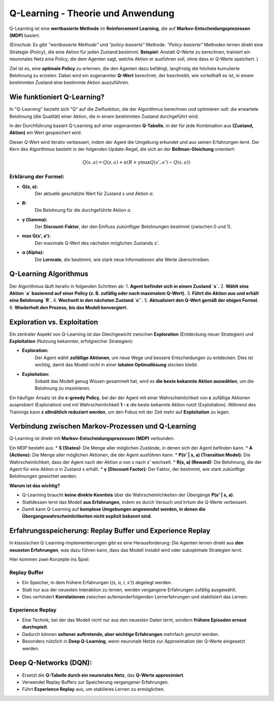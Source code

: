 Q-Learning - Theorie und Anwendung
===================================

Q-Learning ist eine **wertbasierte Methode** im **Reinforcement Learning**, 
die auf **Markov-Entscheidungsprozessen (MDP)** basiert. 

(Einschub: Es gibt *"wertbasierte Methode"* und *"policy-basierte"* Methode. 
*"Policy-basierte"* Methoden lernen direkt eine Strategie (Policy), die eine Aktion für jeden Zustand bestimmt. 
**Beispiel**: Anstatt Q-Werte zu berechnen, trainiert ein neuronales Netz eine Policy, die dem Agenten sagt, welche Aktion er ausführen soll, ohne dass er Q-Werte speichert.
)

Ziel ist es, eine **optimale Policy** zu erlernen, die den Agenten dazu befähigt, langfristig die höchste kumulierte Belohnung zu erzielen. 
Dabei wird ein sogenannter **Q-Wert** berechnet, der beschreibt, wie vorteilhaft es ist, in einem bestimmten Zustand eine bestimmte Aktion auszuführen.

Wie funktioniert Q-Learning?
::::::::::::::::::::::::::::

In "Q-Learning" bezieht sich "Q" auf die Zielfunktion, die der Algorithmus berechnen und optimieren soll: die erwartete Belohnung (die Qualität) einer Aktion, die in einem bestimmten Zustand durchgeführt wird.

In der Durchführung basiert Q-Learning auf einer sogenannten **Q-Tabelle**, in der für jede Kombination aus **(Zustand, Aktion)** ein Wert gespeichert wird. 

Dieser Q-Wert wird iterativ verbessert, indem der Agent die Umgebung erkundet und aus seinen Erfahrungen lernt. 
Der Kern des Algorithmus besteht in der folgenden Update-Regel, die sich an der **Bellman-Gleichung** orientiert:

  .. math::
     Q(s,a) = Q(s,a) + \alpha (R + \gamma \max Q(s',a') - Q(s,a))

Erklärung der Formel:
~~~~~~~~~~~~~~~~~~~~~~~~

* **Q(s, a):** 
     Der aktuelle geschätzte Wert für Zustand `s` und Aktion `a`.
* **R:** 
     Die Belohnung für die durchgeführte Aktion `a`.
* **γ (Gamma):** 
     Der **Discount-Faktor**, der den Einfluss zukünftiger Belohnungen bestimmt (zwischen 0 und 1).
* **max Q(s', a'):** 
     Der maximale Q-Wert des nächsten möglichen Zustands `s'`.
* **α (Alpha):** 
     Die **Lernrate**, die bestimmt, wie stark neue Informationen alte Werte überschreiben.


Q-Learning Algorithmus
:::::::::::::::::::::::

Der Algorithmus läuft iterativ in folgenden Schritten ab:
1. **Agent befindet sich in einem Zustand `s`.**
2. **Wählt eine Aktion `a` basierend auf einer Policy (z. B. zufällig oder nach maximalem Q-Wert).**
3. **Führt die Aktion aus und erhält eine Belohnung `R`.**
4. **Wechselt in den nächsten Zustand `s'`.**
5. **Aktualisiert den Q-Wert gemäß der obigen Formel.**
6. **Wiederholt den Prozess, bis das Modell konvergiert.**


Exploration vs. Exploitation
::::::::::::::::::::::::::::::

Ein zentraler Aspekt von Q-Learning ist das Gleichgewicht zwischen **Exploration** (Entdeckung neuer Strategien) und **Exploitation** (Nutzung bekannter, erfolgreicher Strategien):

* **Exploration:** 
     Der Agent wählt **zufällige Aktionen**, um neue Wege und bessere Entscheidungen zu entdecken. Dies ist wichtig, damit das Modell nicht in einer **lokalen Optimallösung** stecken bleibt.
* **Exploitation:** 
     Sobald das Modell genug Wissen gesammelt hat, wird es **die beste bekannte Aktion auswählen**, um die Belohnung zu maximieren.

Ein häufiger Ansatz ist die **ε-greedy Policy**, bei der der Agent mit einer Wahrscheinlichkeit von **ε** zufällige Aktionen ausprobiert (Exploration) und mit Wahrscheinlichkeit **1 - ε** die beste bekannte Aktion nutzt (Exploitation). Während des Trainings kann **ε allmählich reduziert werden**, um den Fokus mit der Zeit mehr auf **Exploitation** zu legen.


Verbindung zwischen Markov-Prozessen und Q-Learning
:::::::::::::::::::::::::::::::::::::::::::::::::::::::::

Q-Learning ist direkt mit **Markov-Entscheidungsprozessen (MDP)** verbunden. 

Ein MDP besteht aus:
* **S (States):** Die Menge aller möglichen Zustände, in denen sich der Agent befinden kann.
* **A (Actions):** Die Menge aller möglichen Aktionen, die der Agent ausführen kann.
* **P(s' | s, a) (Transition Model):** Die Wahrscheinlichkeit, dass der Agent nach der Aktion `a` von `s` nach `s'` wechselt.
* **R(s, a) (Reward):** Die Belohnung, die der Agent für eine Aktion `a` in Zustand `s` erhält.
* **γ (Discount Factor):** Der Faktor, der bestimmt, wie stark zukünftige Belohnungen gewichtet werden.

**Warum ist das wichtig?**

* Q-Learning braucht **keine direkte Kenntnis** über die Wahrscheinlichkeiten der Übergänge **P(s' | s, a)**.
* Stattdessen lernt das Modell **aus Erfahrungen**, indem es durch Versuch und Irrtum die Q-Werte verbessert.
* Damit kann Q-Learning auf **komplexe Umgebungen angewendet werden, in denen die Übergangswahrscheinlichkeiten nicht explizit bekannt sind.**

Erfahrungsspeicherung: Replay Buffer und Experience Replay
:::::::::::::::::::::::::::::::::::::::::::::::::::::::::

In klassischen Q-Learning-Implementierungen gibt es eine Herausforderung: Die Agenten lernen direkt aus **den neuesten Erfahrungen**, was dazu führen kann, dass das Modell instabil wird oder suboptimale Strategien lernt.

Hier kommen zwei Konzepte ins Spiel:

**Replay Buffer**
~~~~~~~~~~~~~~~~~~~~~~~

* Ein Speicher, in dem frühere Erfahrungen (`(s, a, r, s')`) abgelegt werden.
* Statt nur aus der neuesten Interaktion zu lernen, werden vergangene Erfahrungen zufällig ausgewählt.
* Dies verhindert **Korrelationen** zwischen aufeinanderfolgenden Lernerfahrungen und stabilisiert das Lernen.

**Experience Replay**
~~~~~~~~~~~~~~~~~~~~~~~

* Eine Technik, bei der das Modell nicht nur aus den neuesten Daten lernt, sondern **frühere Episoden erneut durchspielt**.
* Dadurch können **seltener auftretende, aber wichtige Erfahrungen** mehrfach genutzt werden.
* Besonders nützlich in **Deep Q-Learning**, wenn neuronale Netze zur Approximation der Q-Werte eingesetzt werden.


Deep Q-Networks (DQN):
:::::::::::::::::::::::::::::::::::::

- Ersetzt die **Q-Tabelle durch ein neuronales Netz**, das **Q-Werte approximiert**.

- Verwendet Replay Buffers zur Speicherung vergangener Erfahrungen.

- Führt **Experience Replay** aus, um stabileres Lernen zu ermöglichen.
